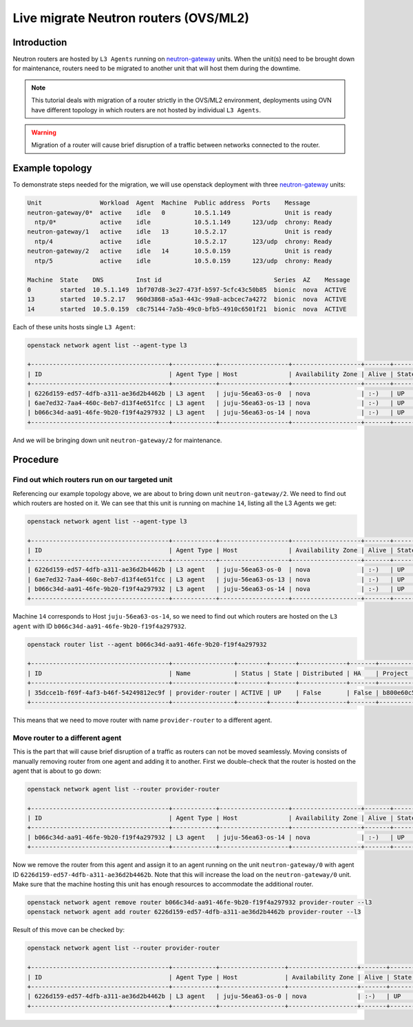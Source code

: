 ======================================
Live migrate Neutron routers (OVS/ML2)
======================================

Introduction
------------

Neutron routers are hosted by ``L3 Agents`` running on `neutron-gateway`_
units. When the unit(s) need to be brought down for maintenance, routers need
to be migrated to another unit that will host them during the downtime.

.. note::

   This tutorial deals with migration of a router strictly in the OVS/ML2
   environment, deployments using OVN have different topology in which routers
   are not hosted by individual ``L3 Agents``.

.. warning::

   Migration of a router will cause brief disruption of a traffic between
   networks connected to the router.

Example topology
----------------

To demonstrate steps needed for the migration, we will use openstack deployment
with three `neutron-gateway`_ units:

.. code-block:: console

   Unit                Workload  Agent  Machine  Public address  Ports    Message
   neutron-gateway/0*  active    idle   0        10.5.1.149               Unit is ready
     ntp/0*            active    idle            10.5.1.149      123/udp  chrony: Ready
   neutron-gateway/1   active    idle   13       10.5.2.17                Unit is ready
     ntp/4             active    idle            10.5.2.17       123/udp  chrony: Ready
   neutron-gateway/2   active    idle   14       10.5.0.159               Unit is ready
     ntp/5             active    idle            10.5.0.159      123/udp  chrony: Ready

   Machine  State    DNS         Inst id                               Series  AZ    Message
   0        started  10.5.1.149  1bf707d8-3e27-473f-b597-5cfc43c50b85  bionic  nova  ACTIVE
   13       started  10.5.2.17   960d3868-a5a3-443c-99a8-acbcec7a4272  bionic  nova  ACTIVE
   14       started  10.5.0.159  c8c75144-7a5b-49c0-bfb5-4910c6501f21  bionic  nova  ACTIVE

Each of these units hosts single ``L3 Agent``:

.. code-block:: console

   openstack network agent list --agent-type l3

   +--------------------------------------+------------+-------------------+-------------------+-------+-------+------------------+
   | ID                                   | Agent Type | Host              | Availability Zone | Alive | State | Binary           |
   +--------------------------------------+------------+-------------------+-------------------+-------+-------+------------------+
   | 6226d159-ed57-4dfb-a311-ae36d2b4462b | L3 agent   | juju-56ea63-os-0  | nova              | :-)   | UP    | neutron-l3-agent |
   | 6ae7ed32-7aa4-460c-8eb7-d13f4e651fcc | L3 agent   | juju-56ea63-os-13 | nova              | :-)   | UP    | neutron-l3-agent |
   | b066c34d-aa91-46fe-9b20-f19f4a297932 | L3 agent   | juju-56ea63-os-14 | nova              | :-)   | UP    | neutron-l3-agent |
   +--------------------------------------+------------+-------------------+-------------------+-------+-------+------------------+

And we will  be bringing down unit ``neutron-gateway/2`` for maintenance.

Procedure
---------

Find out which routers run on our targeted unit
~~~~~~~~~~~~~~~~~~~~~~~~~~~~~~~~~~~~~~~~~~~~~~~

Referencing our example topology above, we are about to bring down unit
``neutron-gateway/2``. We need to find out which routers are hosted on it.
We can see that this unit is running on machine ``14``, listing all the
L3 Agents we get:

.. code-block:: console

   openstack network agent list --agent-type l3

   +--------------------------------------+------------+-------------------+-------------------+-------+-------+------------------+
   | ID                                   | Agent Type | Host              | Availability Zone | Alive | State | Binary           |
   +--------------------------------------+------------+-------------------+-------------------+-------+-------+------------------+
   | 6226d159-ed57-4dfb-a311-ae36d2b4462b | L3 agent   | juju-56ea63-os-0  | nova              | :-)   | UP    | neutron-l3-agent |
   | 6ae7ed32-7aa4-460c-8eb7-d13f4e651fcc | L3 agent   | juju-56ea63-os-13 | nova              | :-)   | UP    | neutron-l3-agent |
   | b066c34d-aa91-46fe-9b20-f19f4a297932 | L3 agent   | juju-56ea63-os-14 | nova              | :-)   | UP    | neutron-l3-agent |
   +--------------------------------------+------------+-------------------+-------------------+-------+-------+------------------+

Machine ``14`` corresponds to Host ``juju-56ea63-os-14``, so we need to find
out which routers are hosted on the ``L3 agent`` with ID
``b066c34d-aa91-46fe-9b20-f19f4a297932``.

.. code-block:: console

   openstack router list --agent b066c34d-aa91-46fe-9b20-f19f4a297932

   +--------------------------------------+-----------------+--------+-------+-------------+-------+----------------------------------+
   | ID                                   | Name            | Status | State | Distributed | HA    | Project                          |
   +--------------------------------------+-----------------+--------+-------+-------------+-------+----------------------------------+
   | 35dcce1b-f69f-4af3-b46f-54249812ec9f | provider-router | ACTIVE | UP    | False       | False | b800e60c5e3841fbbb8b1dbc02ce13e3 |
   +--------------------------------------+-----------------+--------+-------+-------------+-------+----------------------------------+

This means that we need to move router with name ``provider-router`` to a
different agent.

Move router to a different agent
~~~~~~~~~~~~~~~~~~~~~~~~~~~~~~~~

This is the part that will cause brief disruption of a traffic as routers can
not be moved seamlessly. Moving consists of manually removing router from one
agent and adding it to another. First we double-check that the router is hosted
on the agent that is about to go down:

.. code-block:: console

   openstack network agent list --router provider-router

   +--------------------------------------+------------+-------------------+-------------------+-------+-------+------------------+
   | ID                                   | Agent Type | Host              | Availability Zone | Alive | State | Binary           |
   +--------------------------------------+------------+-------------------+-------------------+-------+-------+------------------+
   | b066c34d-aa91-46fe-9b20-f19f4a297932 | L3 agent   | juju-56ea63-os-14 | nova              | :-)   | UP    | neutron-l3-agent |
   +--------------------------------------+------------+-------------------+-------------------+-------+-------+------------------+

Now we remove the router from this agent and assign it to an agent running on
the unit ``neutron-gateway/0`` with agent ID
``6226d159-ed57-4dfb-a311-ae36d2b4462b``. Note that this will increase the load
on the ``neutron-gateway/0`` unit. Make sure that the machine hosting this unit
has enough resources to accommodate the additional router.

.. code-block:: console

   openstack network agent remove router b066c34d-aa91-46fe-9b20-f19f4a297932 provider-router --l3
   openstack network agent add router 6226d159-ed57-4dfb-a311-ae36d2b4462b provider-router --l3

Result of this move can be checked by:

.. code-block:: console

   openstack network agent list --router provider-router

   +--------------------------------------+------------+------------------+-------------------+-------+-------+------------------+
   | ID                                   | Agent Type | Host             | Availability Zone | Alive | State | Binary           |
   +--------------------------------------+------------+------------------+-------------------+-------+-------+------------------+
   | 6226d159-ed57-4dfb-a311-ae36d2b4462b | L3 agent   | juju-56ea63-os-0 | nova              | :-)   | UP    | neutron-l3-agent |
   +--------------------------------------+------------+------------------+-------------------+-------+-------+------------------+

.. LINKS
.. _neutron-gateway : https://charmhub.io/neutron-gateway
